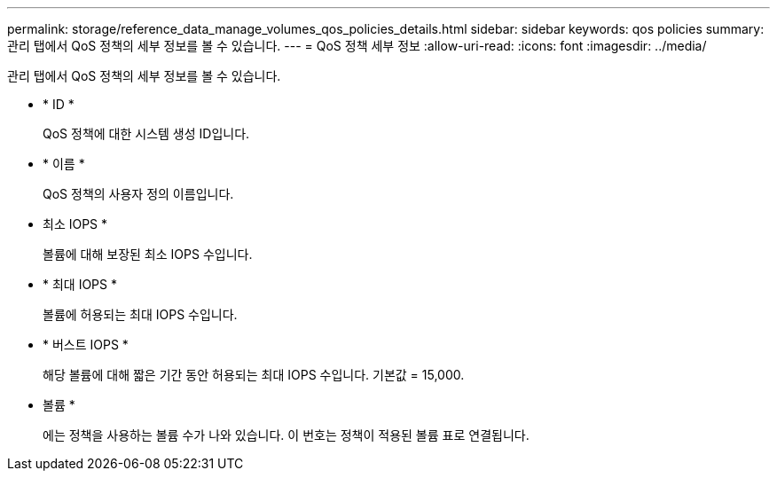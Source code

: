 ---
permalink: storage/reference_data_manage_volumes_qos_policies_details.html 
sidebar: sidebar 
keywords: qos policies 
summary: 관리 탭에서 QoS 정책의 세부 정보를 볼 수 있습니다. 
---
= QoS 정책 세부 정보
:allow-uri-read: 
:icons: font
:imagesdir: ../media/


[role="lead"]
관리 탭에서 QoS 정책의 세부 정보를 볼 수 있습니다.

* * ID *
+
QoS 정책에 대한 시스템 생성 ID입니다.

* * 이름 *
+
QoS 정책의 사용자 정의 이름입니다.

* 최소 IOPS *
+
볼륨에 대해 보장된 최소 IOPS 수입니다.

* * 최대 IOPS *
+
볼륨에 허용되는 최대 IOPS 수입니다.

* * 버스트 IOPS *
+
해당 볼륨에 대해 짧은 기간 동안 허용되는 최대 IOPS 수입니다. 기본값 = 15,000.

* 볼륨 *
+
에는 정책을 사용하는 볼륨 수가 나와 있습니다. 이 번호는 정책이 적용된 볼륨 표로 연결됩니다.


